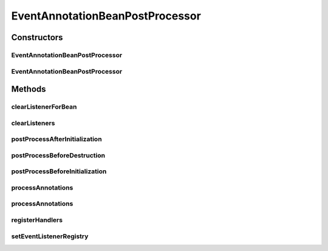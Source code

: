 .. java:import:: org.motechproject.event.listener EventListenerRegistryService

.. java:import:: org.slf4j Logger

.. java:import:: org.slf4j LoggerFactory

.. java:import:: org.springframework.aop.support AopUtils

.. java:import:: org.springframework.beans.factory.annotation Autowired

.. java:import:: org.springframework.beans.factory.config DestructionAwareBeanPostProcessor

.. java:import:: org.springframework.context ApplicationContext

.. java:import:: org.springframework.util ReflectionUtils

.. java:import:: java.lang.reflect Method

.. java:import:: java.util Arrays

.. java:import:: java.util List

.. java:import:: java.util Map

EventAnnotationBeanPostProcessor
================================

.. java:package:: org.motechproject.event.listener.annotations
   :noindex:

.. java:type:: public class EventAnnotationBeanPostProcessor implements DestructionAwareBeanPostProcessor

   Responsible for registering handlers based on annotations

   Create a bean only when module has MotechEvent annotations.

   :author: yyonkov

Constructors
------------
EventAnnotationBeanPostProcessor
^^^^^^^^^^^^^^^^^^^^^^^^^^^^^^^^

.. java:constructor:: public EventAnnotationBeanPostProcessor()
   :outertype: EventAnnotationBeanPostProcessor

EventAnnotationBeanPostProcessor
^^^^^^^^^^^^^^^^^^^^^^^^^^^^^^^^

.. java:constructor:: public EventAnnotationBeanPostProcessor(EventListenerRegistryService eventListenerRegistryService)
   :outertype: EventAnnotationBeanPostProcessor

Methods
-------
clearListenerForBean
^^^^^^^^^^^^^^^^^^^^

.. java:method:: public void clearListenerForBean(String beanName)
   :outertype: EventAnnotationBeanPostProcessor

clearListeners
^^^^^^^^^^^^^^

.. java:method:: public void clearListeners(ApplicationContext applicationContext)
   :outertype: EventAnnotationBeanPostProcessor

postProcessAfterInitialization
^^^^^^^^^^^^^^^^^^^^^^^^^^^^^^

.. java:method:: @Override public Object postProcessAfterInitialization(Object bean, String beanName)
   :outertype: EventAnnotationBeanPostProcessor

postProcessBeforeDestruction
^^^^^^^^^^^^^^^^^^^^^^^^^^^^

.. java:method:: @Override public void postProcessBeforeDestruction(Object bean, String beanName)
   :outertype: EventAnnotationBeanPostProcessor

postProcessBeforeInitialization
^^^^^^^^^^^^^^^^^^^^^^^^^^^^^^^

.. java:method:: @Override public Object postProcessBeforeInitialization(Object bean, String beanName)
   :outertype: EventAnnotationBeanPostProcessor

processAnnotations
^^^^^^^^^^^^^^^^^^

.. java:method:: public void processAnnotations(ApplicationContext applicationContext)
   :outertype: EventAnnotationBeanPostProcessor

processAnnotations
^^^^^^^^^^^^^^^^^^

.. java:method:: public void processAnnotations(Object bean, String beanName)
   :outertype: EventAnnotationBeanPostProcessor

registerHandlers
^^^^^^^^^^^^^^^^

.. java:method:: public static void registerHandlers(Map<String, Object> beans)
   :outertype: EventAnnotationBeanPostProcessor

   Registers event handlers (hack because we are running spring embedded in an OSGi module)

setEventListenerRegistry
^^^^^^^^^^^^^^^^^^^^^^^^

.. java:method:: @Autowired public void setEventListenerRegistry(EventListenerRegistryService eventListenerRegistry)
   :outertype: EventAnnotationBeanPostProcessor

